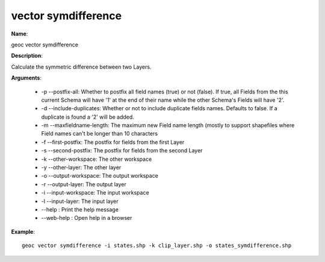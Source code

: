 vector symdifference
====================

**Name**:

geoc vector symdifference

**Description**:

Calculate the symmetric difference between two Layers.

**Arguments**:

   * -p --postfix-all: Whether to postfix all field names (true) or not (false). If true, all Fields from the this current Schema will have '1' at the end of their name while the other Schema's Fields will have '2'.

   * -d --include-duplicates: Whether or not to include duplicate fields names. Defaults to false. If a duplicate is found a '2' will be added.

   * -m --maxfieldname-length: The maximum new Field name length (mostly to support shapefiles where Field names can't be longer than 10 characters

   * -f --first-postfix: The postfix for fields from the first Layer

   * -s --second-postfix: The postfix for fields from the second Layer

   * -k --other-workspace: The other workspace

   * -y --other-layer: The other layer

   * -o --output-workspace: The output workspace

   * -r --output-layer: The output layer

   * -i --input-workspace: The input workspace

   * -l --input-layer: The input layer

   * --help : Print the help message

   * --web-help : Open help in a browser



**Example**::

    geoc vector symdifference -i states.shp -k clip_layer.shp -o states_symdifference.shp
